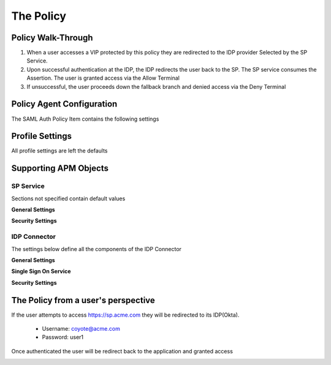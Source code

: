 
The Policy
=============


Policy Walk-Through
----------------------

|image001|     

1. When a user accesses a VIP protected by this policy they are redirected to the IDP provider Selected by the SP Service.         
2. Upon successful authentication at the IDP, the IDP redirects the user back to the SP.  The SP service consumes the Assertion.  The user is granted access via the Allow Terminal 
3. If unsuccessful, the user proceeds down the fallback branch and denied access via the Deny Terminal
                                       
                                                                             

Policy Agent Configuration
----------------------------

The SAML Auth Policy Item contains the following settings                                                                         

|image002|                                                                                   

                                                                                


Profile Settings
-------------------

All profile settings are left the defaults

                                                                          

Supporting APM Objects
-----------------------

                                                                              

SP Service
^^^^^^^^^^^^
                                                   
Sections not specified contain default values

**General Settings**

|image003|


**Security Settings**

|image004|

                                                                             

IDP Connector
^^^^^^^^^^^^^^^^

The settings below define all the components of the IDP Connector

**General Settings**

|image005|

**Single Sign On Service**
                                                             
|image006| 

**Security Settings**

|image007|

                                                                              

The Policy from a user's perspective
-------------------------------------

If the user attempts to access https://sp.acme.com they will be redirected to its IDP(Okta). 

 - Username: coyote@acme.com
 - Password: user1

|image008|



Once authenticated the user will be redirect back to the application and granted access


|image009|



.. |image001| image:: media/001.png
.. |image002| image:: media/002.png
.. |image003| image:: media/003.png
.. |image004| image:: media/004.png
.. |image005| image:: media/005.png
.. |image006| image:: media/006.png
.. |image007| image:: media/007.png
.. |image008| image:: media/008.png
.. |image009| image:: media/009.png




   

